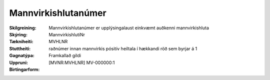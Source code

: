 Mannvirkishlutanúmer
~~~~~~~~~~~~~~~~~~~~

:Skilgreining:
 Mannvirkishlutanúmer er upplýsingalaust einkvæmt auðkenni mannvirkishluta

:Skýring:

:Tækniheiti:
 MannvirkishlutiNr
:Stuttheiti:
 MVHLNR

:Gagnatýpa:
 raðnúmer innan mannvirkis
 pósitív heiltala í hækkandi röð sem byrjar á 1 

:Uppruni:
 Framkallað gildi

:Birtingarform:  
 [MVNR:MVHLNR] MV-000000:1

